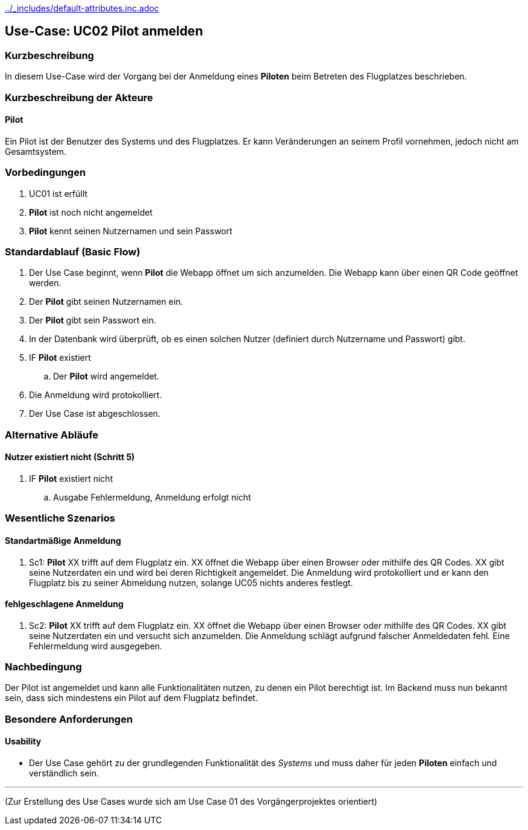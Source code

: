 ifndef::main-document[include::../_includes/default-attributes.inc.adoc[]]


== Use-Case: UC02 Pilot anmelden

=== Kurzbeschreibung
In diesem Use-Case wird der Vorgang bei der Anmeldung eines *Piloten* beim Betreten des Flugplatzes beschrieben.

=== Kurzbeschreibung der Akteure

==== Pilot
Ein Pilot ist der Benutzer des Systems und des Flugplatzes.
Er kann Veränderungen an seinem Profil vornehmen, jedoch nicht am Gesamtsystem.

=== Vorbedingungen
. UC01 ist erfüllt
. *Pilot* ist noch nicht angemeldet
. *Pilot* kennt seinen Nutzernamen und sein Passwort

=== Standardablauf (Basic Flow)

. Der Use Case beginnt, wenn *Pilot* die Webapp öffnet um sich anzumelden. Die Webapp kann über einen QR Code geöffnet werden.
. Der *Pilot* gibt seinen Nutzernamen ein.
. Der *Pilot* gibt sein Passwort ein.
. In der Datenbank wird überprüft, ob es einen solchen Nutzer (definiert durch Nutzername und Passwort) gibt.
. IF *Pilot* existiert
.. Der *Pilot* wird angemeldet.
. Die Anmeldung wird protokolliert.
. Der Use Case ist abgeschlossen.

=== Alternative Abläufe


==== Nutzer existiert nicht (Schritt 5)
. IF *Pilot* existiert nicht
.. Ausgabe Fehlermeldung, Anmeldung erfolgt nicht

=== Wesentliche Szenarios


==== Standartmäßige Anmeldung
. Sc1: *Pilot* XX trifft auf dem Flugplatz ein. XX öffnet die Webapp über einen Browser oder mithilfe des QR Codes. XX gibt seine Nutzerdaten ein und wird bei deren Richtigkeit angemeldet. Die Anmeldung wird protokolliert und er kann den Flugplatz bis zu seiner Abmeldung nutzen, solange UC05 nichts anderes festlegt.

==== fehlgeschlagene Anmeldung
. Sc2: *Pilot* XX trifft auf dem Flugplatz ein. XX öffnet die Webapp über einen Browser oder mithilfe des QR Codes. XX gibt seine Nutzerdaten ein und versucht sich anzumelden. Die Anmeldung schlägt aufgrund falscher Anmeldedaten fehl. Eine Fehlermeldung wird ausgegeben.

=== Nachbedingung
Der Pilot ist angemeldet und kann alle Funktionalitäten nutzen, zu denen ein Pilot berechtigt ist. Im Backend muss nun bekannt sein, dass sich mindestens ein Pilot auf dem Flugplatz befindet.

=== Besondere Anforderungen

==== Usability
* Der Use Case gehört zu der grundlegenden Funktionalität des _Systems_ und muss daher für jeden *Piloten* einfach und verständlich sein.

---

(Zur Erstellung des Use Cases wurde sich am Use Case 01 des Vorgängerprojektes orientiert)




